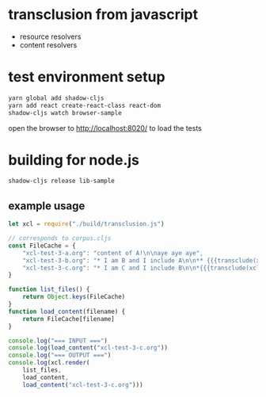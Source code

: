 * transclusion from javascript

  - resource resolvers
  - content resolvers
  
* test environment setup
  
  #+BEGIN_SRC sh :eval never
  yarn global add shadow-cljs
  yarn add react create-react-class react-dom
  shadow-cljs watch browser-sample
  #+END_SRC

  open the browser to http://localhost:8020/ to load the tests

* building for node.js

  #+BEGIN_SRC sh :eval never
  shadow-cljs release lib-sample
  #+END_SRC

** example usage

   #+BEGIN_SRC javascript :eval never :tangle test.js :padline no
     let xcl = require("./build/transclusion.js")

     // corresponds to corpus.cljs
     const FileCache = {
         "xcl-test-3-a.org": "content of A!\n\naye aye aye",
         "xcl-test-3-b.org": "* I am B and I include A\n\n** {{{transclude(xcl:xcl-test-3-a.org)}}}",
         "xcl-test-3-c.org": "* I am C and I include B\n\n*{{{transclude(xcl:xcl-test-3-b.org)}}}",
     }

     function list_files() {
         return Object.keys(FileCache)
     }
     function load_content(filename) {
         return FileCache[filename]
     }

     console.log("=== INPUT ===")
     console.log(load_content("xcl-test-3-c.org"))
     console.log("=== OUTPUT ===")
     console.log(xcl.render(
         list_files,
         load_content,
         load_content("xcl-test-3-c.org")))
   #+END_SRC
